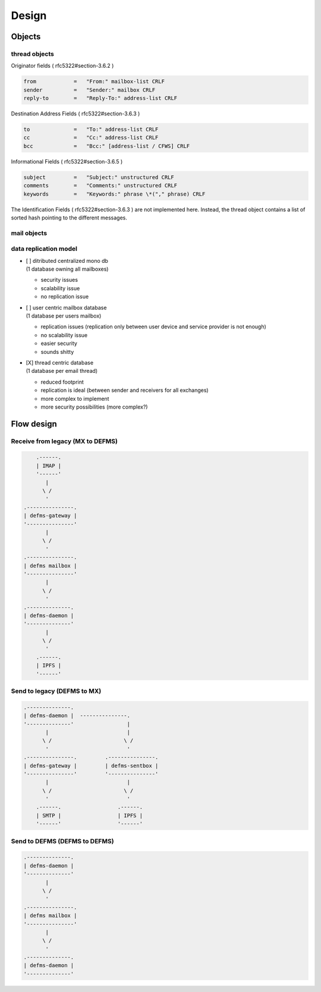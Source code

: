 
Design
======

Objects
-------

thread objects
""""""""""""""

Originator fields ( rfc5322#section-3.6.2 )

.. code::

    from            =   "From:" mailbox-list CRLF
    sender          =   "Sender:" mailbox CRLF
    reply-to        =   "Reply-To:" address-list CRLF


Destination Address Fields ( rfc5322#section-3.6.3 )

.. code::

    to              =   "To:" address-list CRLF
    cc              =   "Cc:" address-list CRLF
    bcc             =   "Bcc:" [address-list / CFWS] CRLF


Informational Fields ( rfc5322#section-3.6.5 )

.. code::

   subject         =   "Subject:" unstructured CRLF
   comments        =   "Comments:" unstructured CRLF
   keywords        =   "Keywords:" phrase \*("," phrase) CRLF


The Identification Fields ( rfc5322#section-3.6.3 ) are not implemented here. 
Instead, the thread object contains a list of sorted hash pointing to the 
different messages.


mail objects
""""""""""""


data replication model
""""""""""""""""""""""

- | [ ] ditributed centralized mono db
  | (1 database owning all mailboxes)

  * security issues
  * scalability issue
  * no replication issue


- | [ ] user centric mailbox database
  | (1 database per users mailbox)

  * replication issues (replication only between user device and service
    provider is not enough)
  * no scalability issue
  * easier security
  * sounds shitty


- | [X] thread centric database
  | (1 database per email thread)

  * reduced footprint
  * replication is ideal (between sender and receivers for all exchanges)
  * more complex to implement
  * more security possibilities (more complex?)



Flow design
-----------


Receive from legacy (MX to DEFMS)
""""""""""""""""""""""""""""""""""

.. code::

        .------.
        | IMAP |
        '------'
           |
          \ /
           '
    .---------------. 
    | defms-gateway | 
    '---------------' 
           |
          \ /
           '
    .---------------. 
    | defms mailbox | 
    '---------------' 
           |
          \ /
           '
    .--------------. 
    | defms-daemon | 
    '--------------' 
           |
          \ /
           '
        .------. 
        | IPFS | 
        '------' 


Send to legacy (DEFMS to MX)
""""""""""""""""""""""""""""

.. code::

    .--------------.      
    | defms-daemon |  ---------------. 
    '--------------'                 |
           |                         | 
          \ /                       \ /
           '                         ' 
    .---------------.         .---------------.
    | defms-gateway |         | defms-sentbox |
    '---------------'         '---------------'
           |                         |    
          \ /                       \ /   
           '                         '    
        .------.                  .------.
        | SMTP |                  | IPFS |
        '------'                  '------'


Send to DEFMS (DEFMS to DEFMS)
""""""""""""""""""""""""""""""

.. code::

    .--------------. 
    | defms-daemon | 
    '--------------' 
           |
          \ /
           '
    .---------------. 
    | defms mailbox | 
    '---------------' 
           |
          \ /
           '
    .--------------. 
    | defms-daemon | 
    '--------------' 
